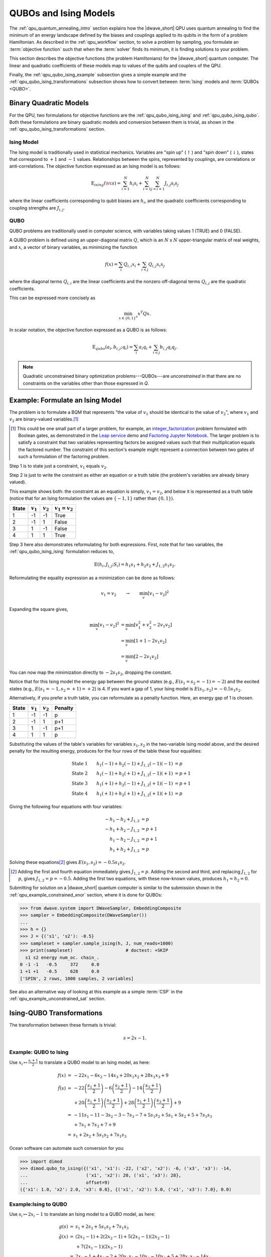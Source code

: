 .. _qpu_qubo_ising:

======================
QUBOs and Ising Models
======================

The :ref:`qpu_quantum_annealing_intro` section explains how the |dwave_short|
QPU uses quantum annealing to find the minimum of an energy landscape defined by
the biases and couplings applied to its qubits in the form of a problem
Hamiltonian. As described in the :ref:`qpu_workflow` section, to solve a problem
by sampling, you formulate an :term:`objective function` such that when
the :term:`solver` finds its minimum, it is finding solutions to your problem.

This section describes the objective functions (the problem Hamiltonians) for
the |dwave_short| quantum computer. The linear and quadratic coefficients of
these models map to values of the qubits and couplers of the QPU.

Finally, the :ref:`qpu_qubo_ising_example` subsection gives a simple example and
the :ref:`qpu_qubo_ising_transformations` subsection shows how to convert
between :term:`Ising` models and :term:`QUBOs <QUBO>`.

.. todo:: consider consolidating and importing the ising & qubo definitions from
    concepts/models

.. _qpu_qubo_ising_bqm:

Binary Quadratic Models
=======================

For the QPU, two formulations for objective functions are the
:ref:`qpu_qubo_ising_ising` and :ref:`qpu_qubo_ising_qubo`. Both these
formulations are binary quadratic models and conversion between them is
trivial, as shown in the :ref:`qpu_qubo_ising_transformations` section.

.. _qpu_qubo_ising_ising:

Ising Model
-----------

The Ising model is traditionally used in statistical mechanics. Variables are
"spin up" (:math:`\uparrow`) and "spin down" (:math:`\downarrow`), states that
correspond to :math:`+1` and :math:`-1` values. Relationships between the spins,
represented by couplings, are correlations or anti-correlations. The objective
function expressed as an Ising model is as follows:

.. math::

    \text{E}_{ising}(\vc s) = \sum_{i=1}^N h_i s_i +
    \sum_{i=1}^N \sum_{j=i+1}^N J_{i,j} s_i s_j

where the linear coefficients corresponding to qubit biases are :math:`h_i`,
and the quadratic coefficients corresponding to coupling strengths are
:math:`J_{i,j}`.

.. _qpu_qubo_ising_qubo:

QUBO
----

QUBO problems are traditionally used in computer science, with variables taking
values 1 (TRUE) and 0 (FALSE).

A QUBO problem is defined using an upper-diagonal matrix :math:`Q`, which is an
:math:`N` x :math:`N` upper-triangular matrix of real weights, and :math:`x`, a
vector of binary variables, as minimizing the function

.. math::

    f(x) = \sum_{i} {Q_{i,i}}{x_i} + \sum_{i<j} {Q_{i,j}}{x_i}{x_j}

where the diagonal terms :math:`Q_{i,i}` are the linear coefficients and the
nonzero off-diagonal terms  :math:`Q_{i,j}` are the quadratic coefficients.

This can be expressed more concisely as

.. math::

    \min_{{x} \in {\{0,1\}^n}} {x}^{T} {Q}{x}.

In scalar notation, the objective function expressed as a QUBO is as follows:

.. math::

    \text{E}_{qubo}(a_i, b_{i,j}; q_i) = \sum_{i} a_i q_i +
    \sum_{i<j} b_{i,j} q_i q_j.

.. note::
    Quadratic unconstrained binary optimization problems---QUBOs---are
    *unconstrained* in that there are no constraints on the variables other
    than those expressed in *Q*.

.. _qpu_qubo_ising_example:

Example: Formulate an Ising Model
=================================

The problem is to formulate a BQM that represents "the value of :math:`v_1`
should be identical to the value of :math:`v_2`", where :math:`v_1` and
:math:`v_2` are binary-valued variables.\ [#]_

.. [#]
    This could be one small part of a larger problem, for example, an
    `integer_factorization <https://en.wikipedia.org/wiki/Integer_factorization>`_
    problem formulated with Boolean gates, as demonstrated in the
    `Leap service <https://cloud.dwavesys.com/leap/>`_ demo and
    `Factoring Jupyter Notebook <https://github.com/dwave-examples/factoring-notebook>`_.
    The larger problem is to satisfy a constraint that two variables
    representing factors be assigned values such that their multiplication
    equals the factored number. The constraint of this section's example might
    represent a connection between two gates of such a formulation of the
    factoring problem.

Step 1 is to state just a constraint, :math:`v_1` equals :math:`v_2`.

Step 2 is just to write the constraint as either an equation or a truth table
(the problem's variables are already binary valued).

This example shows both: the constraint as an equation is simply,
:math:`v_1 = v_2`, and below it is represented as a truth table (notice that
for an Ising formulation the values are :math:`\{-1, 1\}` rather than
:math:`\{0, 1\}`).

======== ============= =================== =======================
State    :math:`v_1`   :math:`v_2`         :math:`v_1 = v_2`
======== ============= =================== =======================
1        -1            -1                  True
2        -1            1                   False
3        1             -1                  False
4        1             1                   True
======== ============= =================== =======================

Step 3 here also demonstrates reformulating for both expressions. First, note
that for two variables, the :ref:`qpu_qubo_ising_ising` formulation reduces to,

.. math::

    \text{E}(h_i, J_{i,j}; S_i) = h_1 s_1 + h_2 s_2 + J_{1,2} s_1 s_2.

Reformulating the equality expression as a minimization can be done as follows:

.. math::

    v_1 = v_2 \qquad \rightarrow \qquad \min_v[v_1 - v_2]^2

Expanding the square gives,

.. math::

    \min_v[v_1 - v_2]^2 &= \min_v[v_1^2 + v_2^2 - 2v_1v_2] \\
    &= \min_v[1 + 1 -2v_1v_2] \\
    &= \min_v[2 -2v_1v_2]

You can now map the minimization directly to :math:`-2 s_1 s_2`, dropping the
constant.

Notice that for this Ising model the energy gap between the ground states
(e.g., :math:`E(s_1=s_2=-1)=-2`) and the excited states (e.g.,
:math:`E(s_1=-1, s_2=+1)=+2`) is 4. If you want a gap of 1, your Ising model is
:math:`E(s_1, s_2) = -0.5 s_1 s_2`.

Alternatively, if you prefer a truth table, you can reformulate as a penalty
function. Here, an energy gap of 1 is chosen.

======== ============= =================== =======================
State    :math:`v_1`   :math:`v_2`         Penalty
======== ============= =================== =======================
1        -1            -1                  p
2        -1            1                   p+1
3        1             -1                  p+1
4        1             1                   p
======== ============= =================== =======================

Substituting the values of the table's variables for variables :math:`s_1, s_2`
in the two-variable Ising model above, and the desired penalty for the
resulting energy, produces for the four rows of the table these four
equalities:

.. math::

    \text{State 1} \qquad h_1 (-1) + h_2 (-1) + J_{1,2} (-1) (-1) &= p \\
    \text{State 2} \qquad h_1 (-1) + h_2 (+1) + J_{1,2} (-1) (+1) &= p+1 \\
    \text{State 3} \qquad h_1 (+1) + h_2 (-1) + J_{1,2} (+1) (-1) &= p+1 \\
    \text{State 4} \qquad h_1 (+1) + h_2 (+1) + J_{1,2} (+1) (+1) &= p

Giving the following four equations with four variables:

.. math::

    -h_1 - h_2 + J_{1,2} &= p \\
    -h_1 + h_2 - J_{1,2} &= p+1 \\
    h_1 - h_2 - J_{1,2}  &= p+1 \\
    h_1 + h_2 + J_{1,2}  &= p

Solving these equations\ [#]_ gives :math:`E(s_1, s_2) = -0.5 s_1 s_2`.

.. [#]

    Adding the first and fourth equation immediately gives :math:`J_{1,2} = p`.
    Adding the second and third, and replacing :math:`J_{1,2}` for :math:`p`,
    gives :math:`J_{1,2} = p = -0.5`. Adding the first two equations, with
    these now-known values, produces :math:`h_1 = h_2 = 0`.

Submitting for solution on a |dwave_short| quantum computer is similar
to the submission shown in the :ref:`qpu_example_constrained_xnor` section,
where it is done for QUBOs:

>>> from dwave.system import DWaveSampler, EmbeddingComposite
>>> sampler = EmbeddingComposite(DWaveSampler())
...
>>> h = {}
>>> J = {('s1', 's2'): -0.5}
>>> sampleset = sampler.sample_ising(h, J, num_reads=1000)
>>> print(sampleset)                    # doctest: +SKIP
  s1 s2 energy num_oc. chain_.
0 -1 -1   -0.5     372     0.0
1 +1 +1   -0.5     628     0.0
['SPIN', 2 rows, 1000 samples, 2 variables]

See also an alternative way of looking at this example as a simple :term:`CSP`
in the :ref:`qpu_example_unconstrained_sat` section.

.. _qpu_qubo_ising_transformations:

Ising-QUBO Transformations
==========================

The transformation between these formats is trivial:

.. math::

    s = 2x - 1.

Example: QUBO to Ising
----------------------

Use :math:`x_i \mapsto \frac{s_i +1}{2}` to translate a QUBO model to an Ising
model, as here:

.. math::

    \begin{array}{rcl}
    f(x) &=& -22x_1 - 6x_2 - 14x_3 + 20x_1x_2 + 28x_1x_3 + 9 \\
    \tilde{f}(s) &=& -22 \left( \frac{s_1+1}{2} \right) -
    6 \left( \frac{s_2+1}{2} \right) - 14 \left(\frac{s_3+1}{2} \right) \\
    & & + 20 \left(\frac{s_1+1}{2} \right) \left( \frac{s_2+1}{2} \right)
    + 28 \left( \frac{s_1+1}{2} \right) \left( \frac{s_3+1}{2} \right) + 9 \\
    &=& -11s_1-11 - 3s_2-3 - 7s_3-7 + 5s_1s_2 + 5s_1 + 5s_2 +5 + 7s_1s_3 \\
    & & + 7s_1 + 7s_3 + 7 + 9 \\
    &=& s_1 + 2s_2 + 5s_1s_2 + 7s_1s_3
    \end{array}

Ocean software can automate such conversion for you:

>>> import dimod
>>> dimod.qubo_to_ising({('x1', 'x1'): -22, ('x2', 'x2'): -6, ('x3', 'x3'): -14,
...                      ('x1', 'x2'): 20, ('x1', 'x3'): 28},
...                      offset=9)
({'x1': 1.0, 'x2': 2.0, 'x3': 0.0}, {('x1', 'x2'): 5.0, ('x1', 'x3'): 7.0}, 0.0)

Example:Ising to QUBO
---------------------

Use :math:`s_i \mapsto 2x_i -1` to translate an Ising model to a QUBO model, as
here:

.. math::

    \begin{array}{rcl}
    g(s) &=& s_1 + 2s_2 + 5s_1s_2 + 7s_1s_3 \\
    \tilde{g}(x) &=& (2x_1 - 1) + 2(2x_2 - 1) + 5(2x_1 - 1)(2x_2 - 1) \\
    & & + 7(2x_1 - 1)(2x_3 - 1)\\
    &=& 2x_1 - 1 + 4x_2 - 2 + 20x_1x_2 - 10x_1 - 10x_2 + 5 + 28x_1x_3 - 14x_1 \\
    & & - 14x_3 + 7 \\
    &=& - 22x_1 - 6x_2 - 14x_3 + 20x_1x_2 + 28x_1x_3 + 9
    \end{array}

Using Ocean software:

>>> import dimod
>>> dimod.ising_to_qubo({'s1': 1, 's2': 2},
...                     {('s1', 's2'): 5, ('s1', 's3'): 7}) # doctest: +SKIP
({('s1', 's1'): -22.0, ('s2', 's2'): -6.0, ('s1', 's2'): 20.0,
  ('s1', 's3'): 28.0, ('s3', 's3'): -14.0},
  9.0)